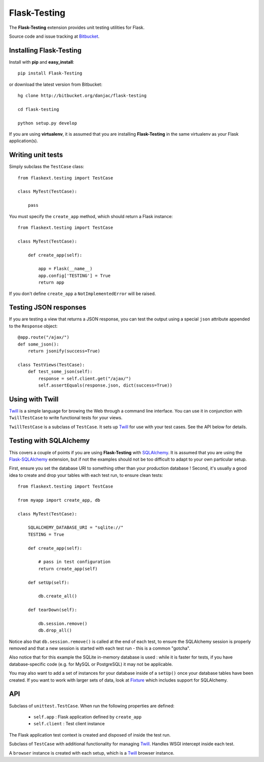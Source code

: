 Flask-Testing
======================================

.. module:: flask-testing

The **Flask-Testing** extension provides unit testing utilities for Flask.

Source code and issue tracking at `Bitbucket`_.

Installing Flask-Testing
------------------------

Install with **pip** and **easy_install**::

    pip install Flask-Testing

or download the latest version from Bitbucket::

    hg clone http://bitbucket.org/danjac/flask-testing

    cd flask-testing

    python setup.py develop

If you are using **virtualenv**, it is assumed that you are installing **Flask-Testing**
in the same virtualenv as your Flask application(s).

Writing unit tests
------------------

Simply subclass the ``TestCase`` class::

    from flaskext.testing import TestCase

    class MyTest(TestCase):

        pass


You must specify the ``create_app`` method, which should return a Flask instance::

    from flaskext.testing import TestCase

    class MyTest(TestCase):

        def create_app(self):

            app = Flask(__name__)
            app.config['TESTING'] = True
            return app

If you don't define ``create_app`` a ``NotImplementedError`` will be raised.

Testing JSON responses
----------------------

If you are testing a view that returns a JSON response, you can test the output using
a special ``json`` attribute appended to the ``Response`` object::

    @app.route("/ajax/")
    def some_json():
        return jsonify(success=True)

    class TestViews(TestCase):
        def test_some_json(self):
            response = self.client.get("/ajax/")
            self.assertEquals(response.json, dict(success=True))

Using with Twill
----------------

`Twill`_ is a simple language for browing the Web through
a command line interface. You can use it in conjunction with ``TwillTestCase`` to write
functional tests for your views. 

``TwillTestCase`` is a subclass of ``TestCase``. It sets up `Twill`_ for use with your test 
cases. See the API below for details.

Testing with SQLAlchemy
-----------------------

This covers a couple of points if you are using **Flask-Testing** with `SQLAlchemy`_. It is 
assumed that you are using the `Flask-SQLAlchemy`_ extension, but if not the examples should
not be too difficult to adapt to your own particular setup.

First, ensure you set the database URI to something other than your production database ! Second,
it's usually a good idea to create and drop your tables with each test run, to ensure clean tests::

    from flaskext.testing import TestCase
    
    from myapp import create_app, db

    class MyTest(TestCase):
        
        SQLALCHEMY_DATABASE_URI = "sqlite://"
        TESTING = True

        def create_app(self):
            
            # pass in test configuration
            return create_app(self)
        
        def setUp(self):

            db.create_all()

        def tearDown(self):

            db.session.remove()
            db.drop_all()

Notice also that ``db.session.remove()`` is called at the end of each test, to ensure the SQLAlchemy
session is properly removed and that a new session is started with each test run - this is a common
"gotcha".

Also notice that for this example the SQLite in-memory database is used : while it is faster for tests,
if you have database-specific code (e.g. for MySQL or PostgreSQL) it may not be applicable.

You may also want to add a set of instances for your database inside of a ``setUp()`` once your database
tables have been created. If you want to work with larger sets of data, look at `Fixture`_ which includes
support for SQLAlchemy.
    

API
---

.. module:: flaskext.testing

.. class:: TestCase
        
    Subclass of ``unittest.TestCase``. When run the following properties are defined:

        * ``self.app`` : Flask application defined by ``create_app``
        * ``self.client`` : Test client instance
    
    The Flask application test context is created and disposed of inside the test run.

    .. method:: create_app()
        
        Returns a Flask app instance. If not defined raises ``NotImplementedError``.
    
    .. method:: assertRedirects(response, location)
        
        Checks if HTTP response and redirect URL matches location.

        :param response: Response returned from test client
        :param location: URL (automatically prefixed by `http://localhost`)

    .. method:: assert_redirects(response)
        
        Alias of ``assertRedirects``.

    .. method:: assert200(response)
        
        Checks if ``response.status_code`` == 200

        :param response: Response returned from test client

    .. method:: assert_202(response)
        
        Alias of ``assert202``.

    .. method:: assert404(response)
        
        Checks if ``response.status_code`` == 404

        :param response: Response returned from test client

    .. method:: assert_404(response)
        
        Alias of ``assert404``.
        
.. class:: TwillTestCase(TestCase)
    
    Subclass of ``TestCase`` with additional functionality
    for managing `Twill`_. Handles WSGI intercept inside each
    test. 

    A ``browser`` instance is created with each setup, which is a `Twill`_ browser instance.

    .. attribute:: twill_scheme

        HTTP scheme used by `Twill`_ (default **http**)

    .. attribute:: twill_host

        HTTP host used by `Twill`_ (default **127.0.0.1**)

    .. attribute:: twill_port

        HTTP port used by `Twill`_ (default **5000**)

    .. method:: make_twill_url(url)

        Creates an absolute URL based on the `Twill`_ URL attributes.


.. _Flask: http://flask.pocoo.org
.. _Bitbucket: http://bitbucket.org/danjac/flask-testing
.. _Twill: http://twill.idyll.org/
.. _Fixture: http://farmdev.com/projects/fixture/index.html
.. _SQLAlchemy: http://sqlalchemy.org
.. _Flask-SQLAlchemy: http://packages.python.org/Flask-SQLAlchemy/
